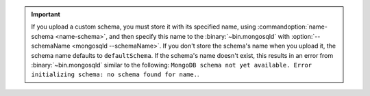 .. important::

   If you upload a custom schema, you must store it with its specified
   name, using :commandoption:`name-schema <name-schema>`, and then specify
   this name to the :binary:`~bin.mongosqld` with
   :option:`--schemaName <mongosqld --schemaName>`.
   If you don't store the schema's name when you upload it, the schema
   name defaults to ``defaultSchema``. If the schema's name doesn't exist,
   this results in an error from :binary:`~bin.mongosqld` similar to the
   following: ``MongoDB schema not yet available. Error initializing schema:
   no schema found for name.``.
